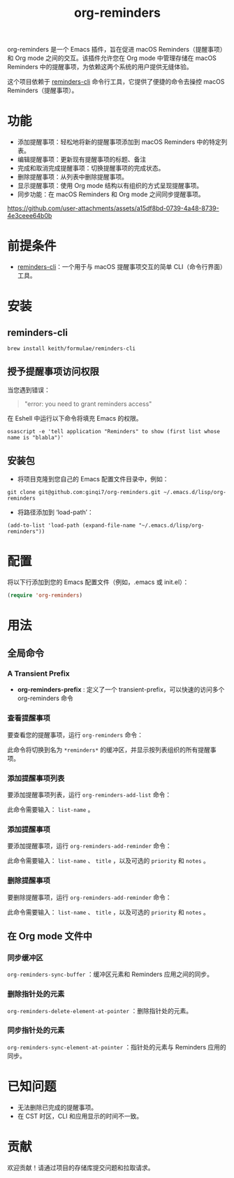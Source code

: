 #+TITLE: org-reminders

org-reminders 是一个 Emacs 插件，旨在促进 macOS Reminders（提醒事项）和 Org mode 之间的交互。该插件允许您在 Org mode 中管理存储在 macOS Reminders 中的提醒事项，为依赖这两个系统的用户提供无缝体验。

这个项目依赖于 [[https://github.com/keith/reminders-cli][reminders-cli]] 命令行工具，它提供了便捷的命令去操控 macOS Reminders（提醒事项）。

* 功能
- 添加提醒事项：轻松地将新的提醒事项添加到 macOS Reminders 中的特定列表。
- 编辑提醒事项：更新现有提醒事项的标题、备注
- 完成和取消完成提醒事项：切换提醒事项的完成状态。
- 删除提醒事项：从列表中删除提醒事项。
- 显示提醒事项：使用 Org mode 结构以有组织的方式呈现提醒事项。
- 同步功能：在 macOS Reminders 和 Org mode 之间同步提醒事项。

[[https://github.com/user-attachments/assets/a15df8bd-0739-4a48-8739-4e3ceee64b0b]]

* 前提条件
- [[https://github.com/keith/reminders-cli][reminders-cli]]：一个用于与 macOS 提醒事项交互的简单 CLI（命令行界面）工具。
* 安装
** reminders-cli
#+begin_src shell
brew install keith/formulae/reminders-cli
#+end_src

** 授予提醒事项访问权限
当您遇到错误：
#+begin_quote
"error: you need to grant reminders access\n"
#+end_quote
在 Eshell 中运行以下命令将填充 Emacs 的权限。
#+begin_src shell
osascript -e 'tell application "Reminders" to show (first list whose name is "blabla")'
#+end_src

** 安装包

- 将项目克隆到您自己的 Emacs 配置文件目录中，例如：
#+begin_src shell
git clone git@github.com:ginqi7/org-reminders.git ~/.emacs.d/lisp/org-reminders
#+end_src

- 将路径添加到 ‘load-path’：
#+begin_src shell
(add-to-list 'load-path (expand-file-name "~/.emacs.d/lisp/org-reminders"))
#+end_src

* 配置
将以下行添加到您的 Emacs 配置文件（例如，.emacs 或 init.el）：
#+begin_src emacs-lisp
(require 'org-reminders)
#+end_src

* 用法
** 全局命令
*** A Transient Prefix
- *org-reminders-prefix* : 定义了一个 transient-prefix，可以快速的访问多个 org-reminders 命令

*** 查看提醒事项

要查看您的提醒事项，运行 =org-reminders= 命令：

此命令将切换到名为 =*reminders*= 的缓冲区，并显示按列表组织的所有提醒事项。

*** 添加提醒事项列表

要添加提醒事项列表，运行 =org-reminders-add-list= 命令：

此命令需要输入： =list-name= 。

*** 添加提醒事项

要添加提醒事项，运行 =org-reminders-add-reminder= 命令：

此命令需要输入： =list-name= 、 =title= ，以及可选的 =priority= 和 =notes= 。

*** 删除提醒事项

要删除提醒事项，运行 =org-reminders-add-reminder= 命令：

此命令需要输入： =list-name= 、 =title= ，以及可选的 =priority= 和 =notes= 。

** 在 Org mode 文件中
*** 同步缓冲区

=org-reminders-sync-buffer= ：缓冲区元素和 Reminders 应用之间的同步。

*** 删除指针处的元素
=org-reminders-delete-element-at-pointer= ：删除指针处的元素。

*** 同步指针处的元素
=org-reminders-sync-element-at-pointer= ：指针处的元素与 Reminders 应用的同步。


* 已知问题
- 无法删除已完成的提醒事项。
- 在 CST 时区，CLI 和应用显示的时间不一致。
* 贡献
欢迎贡献！请通过项目的存储库提交问题和拉取请求。
